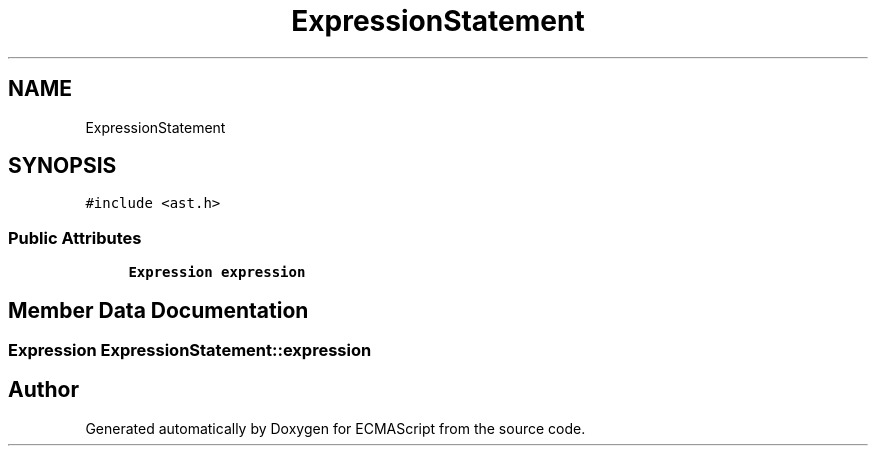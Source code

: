 .TH "ExpressionStatement" 3 "Sat Apr 29 2017" "ECMAScript" \" -*- nroff -*-
.ad l
.nh
.SH NAME
ExpressionStatement
.SH SYNOPSIS
.br
.PP
.PP
\fC#include <ast\&.h>\fP
.SS "Public Attributes"

.in +1c
.ti -1c
.RI "\fBExpression\fP \fBexpression\fP"
.br
.in -1c
.SH "Member Data Documentation"
.PP 
.SS "\fBExpression\fP ExpressionStatement::expression"


.SH "Author"
.PP 
Generated automatically by Doxygen for ECMAScript from the source code\&.
